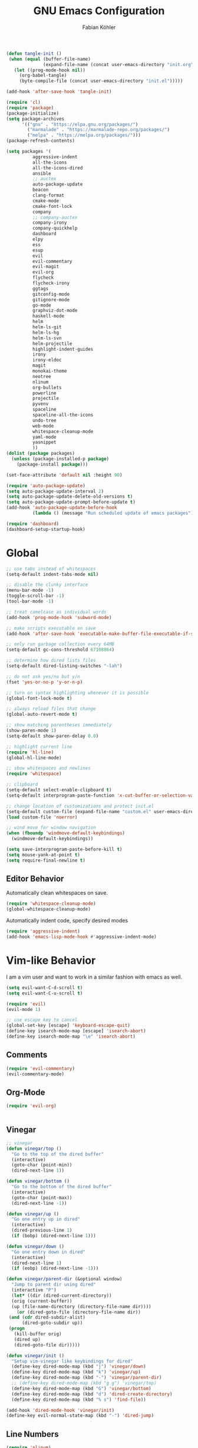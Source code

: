 #+Title: GNU Emacs Configuration
#+AUTHOR: Fabian Köhler
#+BABEL: :cache yes
#+PROPERTY: header-args :tangle yes

#+BEGIN_SRC emacs-lisp
(defun tangle-init ()
 (when (equal (buffer-file-name)
              (expand-file-name (concat user-emacs-directory "init.org")))
   (let ((prog-mode-hook nil))
     (org-babel-tangle)
     (byte-compile-file (concat user-emacs-directory "init.el")))))

(add-hook 'after-save-hook 'tangle-init)
#+END_SRC

#+BEGIN_SRC emacs-lisp
(require 'cl)
(require 'package)
(package-initialize)
(setq package-archives
      '(("gnu" . "https://elpa.gnu.org/packages/")
        ("marmalade" . "https://marmalade-repo.org/packages/")
        ("melpa" . "https://melpa.org/packages/")))
(package-refresh-contents)
#+END_SRC

#+BEGIN_SRC emacs-lisp
(setq packages '(
          aggressive-indent
          all-the-icons
          all-the-icons-dired
          ansible
          ;; auctex
          auto-package-update
          beacon
          clang-format
          cmake-mode
          cmake-font-lock
          company
          ;; company-auctex
          company-irony
          company-quickhelp
          dashboard
          elpy
          ess
          esup
          evil
          evil-commentary
          evil-magit
          evil-org
          flycheck
          flycheck-irony
          ggtags
          gitconfig-mode
          gitignore-mode
          go-mode
          graphviz-dot-mode
          haskell-mode
          helm
          helm-ls-git
          helm-ls-hg
          helm-ls-svn
          helm-projectile
          highlight-indent-guides
          irony
          irony-eldoc
          magit
          monokai-theme
          neotree
          nlinum
          org-bullets
          powerline
          projectile
          pyvenv
          spaceline
          spaceline-all-the-icons
          undo-tree
          web-mode
          whitespace-cleanup-mode
          yaml-mode
          yasnippet
          ))
(dolist (package packages)
  (unless (package-installed-p package)
    (package-install package)))
#+END_SRC

#+BEGIN_SRC emacs-lisp
(set-face-attribute 'default nil :height 90)
#+END_SRC

#+BEGIN_SRC emacs-lisp
  (require 'auto-package-update)
  (setq auto-package-update-interval 2)
  (setq auto-package-update-delete-old-versions t)
  (setq auto-package-update-prompt-before-update t)
  (add-hook 'auto-package-update-before-hook
            (lambda () (message "Run scheduled update of emacs packages")))
#+END_SRC

#+BEGIN_SRC emacs-lisp
(require 'dashboard)
(dashboard-setup-startup-hook)
#+END_SRC

* Global
  #+BEGIN_SRC emacs-lisp
  ;; use tabs instead of whitespaces
  (setq-default indent-tabs-mode nil)
  
  ;; disable the clunky interface
  (menu-bar-mode -1)
  (toggle-scroll-bar -1)
  (tool-bar-mode -1)
  
  ;; treat camelcase as individual words
  (add-hook 'prog-mode-hook 'subword-mode)
  
  ;; make scripts executable on save
  (add-hook 'after-save-hook 'executable-make-buffer-file-executable-if-script-p)
  
  ;; only run garbage collection every 64MB
  (setq-default gc-cons-threshold 67108864)
  
  ;; determine how dired lists files
  (setq-default dired-listing-switches "-lah")
  
  ;; do not ask yes/no but y/n
  (fset 'yes-or-no-p 'y-or-n-p)
  
  ;; turn on syntax highlighting whenever it is possible
  (global-font-lock-mode t)
  
  ;; always reload files that change
  (global-auto-revert-mode t)
  
  ;; show matching parentheses immediately
  (show-paren-mode 1)
  (setq-default show-paren-delay 0.0)
  
  ;; highlight current line
  (require 'hl-line)
  (global-hl-line-mode)
  
  ;; show whitespaces and newlines
  (require 'whitespace)
  
  ;; clipboard
  (setq-default select-enable-clipboard t)
  (setq-default interprogram-paste-function 'x-cut-buffer-or-selection-value)
  
  ;; change location of customizations and protect init.el
  (setq-default custom-file (expand-file-name "custom.el" user-emacs-directory))
  (load custom-file 'noerror)
  
  ;; wind move for window navigation
  (when (fboundp 'windmove-default-keybindings)
    (windmove-default-keybindings))
  #+END_SRC
  
  #+BEGIN_SRC emacs-lisp
    (setq save-interprogram-paste-before-kill t)
    (setq mouse-yank-at-point t)
    (setq require-final-newline t)
  #+END_SRC
   
** Editor Behavior
   Automatically clean whitespaces on save.
   #+BEGIN_SRC emacs-lisp
   (require 'whitespace-cleanup-mode)
   (global-whitespace-cleanup-mode)
   #+END_SRC
   
   Automatically indent code, specify desired modes
   #+BEGIN_SRC emacs-lisp
   (require 'aggressive-indent)
   (add-hook 'emacs-lisp-mode-hook #'aggressive-indent-mode)
   #+END_SRC

* Vim-like Behavior
  I am a vim user and want to work in a similar fashion with emacs as well.
  #+BEGIN_SRC emacs-lisp
  (setq evil-want-C-d-scroll t)
  (setq evil-want-C-u-scroll t)
  #+END_SRC

  #+BEGIN_SRC emacs-lisp
  (require 'evil)
  (evil-mode 1)
  
  ;; use escape key to cancel
  (global-set-key [escape] 'keyboard-escape-quit)
  (define-key isearch-mode-map [escape] 'isearch-abort)
  (define-key isearch-mode-map "\e" 'isearch-abort)
  #+END_SRC
  
** Comments
   #+BEGIN_SRC emacs-lisp
   (require 'evil-commentary)
   (evil-commentary-mode)
   #+END_SRC
  
** Org-Mode
   #+BEGIN_SRC emacs-lisp
   (require 'evil-org)
   #+END_SRC
  
  #+BEGIN_SRC emacs-lisp
  #+END_SRC
  
** Vinegar
   #+BEGIN_SRC emacs-lisp
   ;; vinegar
   (defun vinegar/top ()
     "Go to the top of the dired buffer"
     (interactive)
     (goto-char (point-min))
     (dired-next-line 1))
   
   (defun vinegar/bottom ()
     "Go to the bottom of the dired buffer"
     (interactive)
     (goto-char (point-max))
     (dired-next-line -1))
   
   (defun vinegar/up ()
     "Go one entry up in dired"
     (interactive)
     (dired-previous-line 1)
     (if (bobp) (dired-next-line 1)))
   
   (defun vinegar/down ()
     "Go one entry down in dired"
     (interactive)
     (dired-next-line 1)
     (if (eobp) (dired-next-line -1)))
   
   (defun vinegar/parent-dir (&optional window)
     "Jump to parent dir using dired"
     (interactive "P")
     (let* ((dir (dired-current-directory))
   	 (orig (current-buffer))
   	 (up (file-name-directory (directory-file-name dir))))
       (or (dired-goto-file (directory-file-name dir))
   	(and (cdr dired-subdir-alist)
   	     (dired-goto-subdir up))
   	(progn
   	  (kill-buffer orig)
   	  (dired up)
   	  (dired-goto-file dir)))))
   
   (defun vinegar/init ()
     "Setup vim-vinegar like keybindings for dired"
     (define-key dired-mode-map (kbd "j") 'vinegar/down)
     (define-key dired-mode-map (kbd "k") 'vinegar/up)
     (define-key dired-mode-map (kbd "-") 'vinegar/parent-dir)
     ;; (define-key dired-mode-map (kbd "g g") 'vinegar/top)
     (define-key dired-mode-map (kbd "G") 'vinegar/bottom)
     (define-key dired-mode-map (kbd "d") 'dired-create-directory)
     (define-key dired-mode-map (kbd "% s") 'find-file))

   (add-hook 'dired-mode-hook 'vinegar/init)
   (define-key evil-normal-state-map (kbd "-") 'dired-jump)
   #+END_SRC

** Line Numbers
   #+BEGIN_SRC emacs-lisp
   (require 'nlinum)
   (setq nlinum-format "%4d\u2502")
   (setq nlinum-highlight-current-line 1)
   (global-nlinum-mode)
   #+END_SRC
* Version Control
  #+BEGIN_SRC emacs-lisp
  (require 'magit)
  (require 'evil-magit)  
  #+END_SRC
* Language Support
  - Ansible YAML
    #+BEGIN_SRC emacs-lisp
    (require 'ansible)
    #+END_SRC
  - C/C++
    #+BEGIN_SRC emacs-lisp
    (require 'irony)
    (add-hook 'c++-mode-hook 'irony-mode)
    (add-hook 'c-mode-hook 'irony-mode)
    (add-hook 'objc-mode-hook 'irony-mode)
    (add-hook 'irony-mode-hook 'irony-cdb-autosetup-compile-options)
    #+END_SRC
  - Fortran
    #+BEGIN_SRC emacs-lisp
    (setq-default f90-do-indent 4)
    (setq-default f90-if-indent 4)
    (setq-default f90-type-indent 4)
    (setq-default f90-program-indent 4)
    (setq-default f90-continuation-indent 4)
    (setq-default f90-smart-end 'blink)
    #+END_SRC
  - git files
    #+BEGIN_SRC emacs-lisp
    (require 'gitconfig-mode)
    (require 'gitignore-mode)
    #+END_SRC
  - go
    #+BEGIN_SRC emacs-lisp
    (require 'go-mode)
    #+END_SRC
  - graphviz
    #+BEGIN_SRC emacs-lisp
    (require 'graphviz-dot-mode)
    #+END_SRC
  - haskell
    #+BEGIN_SRC emacs-lisp
    (require 'haskell-mode)
    #+END_SRC
  - julia
    #+BEGIN_SRC emacs-lisp
      ;; (require 'julia-mode)
      (require 'ess-site)
      (require 'ess-julia)
    #+END_SRC
  - LaTeX
    #+BEGIN_SRC emacs-lisp
    ;; (require 'auctex)
    ;; (require 'company-auctex)
    ;; (setq TeX-auto-save t)
    ;; (setq TeX-parse-self t)
    ;; (setq-default TeX-master nil)
    ;; (add-hook 'LaTeX-mode-hook
    ;;           (progn
    ;;             (company-auctex-init)
    ;;             (setq evil-shift-width 2)))
    #+END_SRC
  - python
    #+BEGIN_SRC emacs-lisp
    (require 'elpy)
    (require 'pyvenv)

    (defvar elpy-python-env)
    (setq elpy-python-env (concat user-emacs-directory "elpy/env"))

    (defvar elpy-python-env-packages)
    (setq elpy-python-env-packages
          '(
            "autopep8==1.3.5"
            "black==18.5b4"
            "flake8==3.5.0"
            "jedi==0.12.1"
            "matplotlib==2.2.2"
            "numpy==1.14.3"
            "pandas==0.23.0"
            "scipy==1.1.0"
            "rope==0.10.7"
            "yapf==0.22.0"
            ))

    (defun install-pip-package (package)
      (progn
        (message (concat "Install python package " package))
        (shell-command (concat "pip install --upgrade " package))))

    (defun create-elpy-python-env ()
      (if (not (file-directory-p elpy-python-env))
          (if (not (executable-find "virtualenv"))
              (message "Error: cannot find virtualenv executable")
            (progn
              (shell-command (concat "virtualenv " elpy-python-env))
              (pyvenv-activate elpy-python-env)
              (mapc 'install-pip-package elpy-python-env-packages)))))

    (elpy-enable)
    (if (file-directory-p elpy-python-env)
        (pyvenv-activate elpy-python-env)
(create-elpy-python-env))
    #+END_SRC
  - web
    #+BEGIN_SRC emacs-lisp
    (require 'web-mode)
    (add-to-list 'auto-mode-alist '("\\.html?\\'" . web-mode))
    (add-to-list 'auto-mode-alist '("\\.css?\\'" . web-mode))
    (add-to-list 'auto-mode-alist '("\\.scss?\\'" . web-mode))
    (add-to-list 'auto-mode-alist '("\\.js?\\'" . web-mode))
    (add-to-list 'auto-mode-alist '("\\.jsx?\\'" . web-mode))
    (add-hook 'web-mode-hook
              (lambda ()
                (setq evil-shift-width 2)
                (setq indent-tabs-mode nil)
                (setq web-mode-markup-indent-offset 2)
                (setq web-mode-css-indent-offset 2)
                (setq web-mode-code-indent-offset 2)))
    #+END_SRC
    - yaml
      #+BEGIN_SRC emacs-lisp
      (require 'yaml-mode)
      #+END_SRC
* Auto Completion
  #+BEGIN_SRC emacs-lisp
  (require 'company)
  (require 'company-quickhelp)
  
  ;; do not wait to complete
  (setq company-idle-delay 0)
  
  ;; do no use the clang backend
  ;; we will use irony-mode instead
  (delete 'company-clang company-backends)
  
  ;; enable company globally
  (global-company-mode)
  
  ;; enable company-quickhelp globally
  (company-quickhelp-mode)
  #+END_SRC
  
  - C++
    #+BEGIN_SRC emacs-lisp
    (require 'company-irony)
    (add-to-list 'company-backends 'company-irony)
    #+END_SRC
    
  - Julia
    #+BEGIN_SRC emacs-lisp
    (setq ess-use-company t) 
    (add-to-list 'company-dabbrev-code-modes 'ess-mode)
    #+END_SRC 
    
  - Python
    #+BEGIN_SRC emacs-lisp
    (add-hook 'python-mode-hook
              (lambda ()
                (set (make-local-variable 'company-backends) '(elpy-company-backend))))
    #+END_SRC
  
* Linting
  #+BEGIN_SRC emacs-lisp
    (require 'flycheck)
    (global-flycheck-mode)
  #+END_SRC
  - C/C++
    #+BEGIN_SRC emacs-lisp
    (add-hook 'flycheck-mode-hook #'flycheck-irony-setup)
    #+END_SRC
* Visuals
** Theme
   #+BEGIN_SRC emacs-lisp
   (load-theme 'monokai t)
   #+END_SRC
  
** Beacon
   #+BEGIN_SRC emacs-lisp
   (require 'beacon)
   
   (setq beacon-color "#657b83")
   (setq beacon-size 30)
   (setq beacon-blink-duration 0.1)
   (setq beacon-blink-duration 0.05)
   (beacon-mode 1)
   #+END_SRC

** All the Icons
   #+BEGIN_SRC emacs-lisp
   (require 'all-the-icons)
   (require 'all-the-icons-dired)
   (add-hook 'dired-mode-hook 'all-the-icons-dired-mode)
   #+END_SRC
   
** Powerline
   #+BEGIN_SRC emacs-lisp
   (require 'powerline)
   (require 'spaceline)
   (require 'spaceline-all-the-icons)
   (setq spaceline-all-the-icons-separator-type 'wave)
   (spaceline-all-the-icons-theme)
   #+END_SRC
** Indent Guides
   #+BEGIN_SRC emacs-lisp
   (require 'highlight-indent-guides)
   (setq highlight-indent-guides-method 'column)
   (add-hook 'prog-mode-hook 'highlight-indent-guides-mode)
   #+END_SRC
** Org-Mode
   #+BEGIN_SRC emacs-lisp
   (add-hook 'org-mode-hook (lambda () (org-bullets-mode)))
   #+END_SRC
   
** Pretty Mode
   #+BEGIN_SRC emacs-lisp
   (setq prettify-symbols-unprettify-at-point 'right-edge)
   (global-prettify-symbols-mode +1)
   #+END_SRC

*** C++
    #+BEGIN_SRC emacs-lisp
    (defun pretty-mode/c ()
      "Prettify symbols in C mode."
      (setq prettify-symbols-alist
            (append prettify-symbols-alist
                    '(("!=" . ?≠)
                      ("<=" . ?≤)
                      (">=" . ?≥)
                      ("&&" . ?∧)
                      ("||" . ?∨)
                      ("<<" . ?≪)
                      (">>" . ?≫)))))

    (defun pretty-mode/c++ ()
      "Prettify symbols in C++ mode."
      (pretty-mode/c))

    (add-hook 'c-mode 'pretty-mode/c)
    (add-hook 'c++-mode 'pretty-mode/c++)
    #+END_SRC
*** Emacs Lisp
    #+BEGIN_SRC emacs-lisp
    (defun pretty-mode/emacs-lisp ()
      "Prettify symbols in Emacs Lisp mode."
      (setq prettify-symbols-alist
            '(("lambda" . ?λ)
              ("defun"  . ?ϝ)
              ("!="     . ?≠)
              ("<="     . ?≤)
              (">="     . ?≥))))

    (add-hook 'emacs-lisp-mode-hook 'pretty-mode/emacs-lisp)
    #+END_SRC
*** Haskell
    #+BEGIN_SRC emacs-lisp
    (defun pretty-mode/haskell ()
      (setq prettify-symbols-alist
            '(
              ("&&" . ?∧)
              ("++" . ?⧺)
              ("+++" . ?⧻)
              ("-->" . ?⟶)
              ("->" . ?→)
              ("..." . ?…)
              ("/<" . ?≮)
              ("/=" . ?≠)
              ("/>" . ?≯)
              ("::" . ?∷)
              (":=" . ?≔)
              ("<*>" . ?⊛)
              ("<-" . ?←)
              ("<--" . ?⟵)
              ("<-->" . ?⟷)
              ("<->" . ?↔)
              ("<<" . ?≪)
              ("<<<" . ?⋘)
              ("<=" . ?≤)
              ("<==" . ?⟸)
              ("<==>" . ?⟺)
              ("<=>" . ?⇔)
              ("<|" . ?⊲)
              ("=:" . ?≕)
              ("==" . ?≡)
              ("==>" . ?⟹)
              ("=>" . ?⇒)
              ("=?" . ?≟)
              ("=def" . ?≝)
              ("><" . ?⋈)
              (">=" . ?≥)
              (">>" . ?≫)
              (">>>" . ?⋙)
              ("elem" . ?∈)
              ("empty" . ?∅)
              ("intersection" . ?∩)
              ("isProperSubsetOf" . ?⊂)
              ("isSubsetOf" . ?⊆)
              ("mappend" . ?⊕)
              ("member" . ?∈)
              ("mempty" . ?∅)
              ("not" . ?¬)
              ("notElem" . ?∉)
              ("notMember" . ?∉)
              ("undefined" . ?⊥)
              ("union" . ?∪)
              ("|>" . ?⊳)
              ("||" . ?∨)
              )))

    (add-hook 'haskell-mode-hook 'pretty-mode/haskell)
    #+END_SRC
*** Fortran
    #+BEGIN_SRC emacs-lisp
    (defun pretty-mode/f90 ()
      "Prettify symbols in Fortran mode."
      (setq prettify-symbols-alist
            (append prettify-symbols-alist
                    '((".not." . ?¬)
                      (".and." . ?∧)
                      (".or."  . ?∨)))))

    (add-hook 'f90-mode-hook 'pretty-mode/f90)
    #+END_SRC
*** Python
    #+BEGIN_SRC emacs-lisp
    (defun pretty-mode/add-greek ()
      " add prettified versions of greek letters"
      (setq prettify-symbols-alist
            (append prettify-symbols-alist
                    '(("alpha"   . ?α)
                      ("beta"    . ?β)
                      ("gamma"   . ?γ)
                      ("delta"   . ?δ)
                      ("epsilon" . ?ε)
                      ("zeta"    . ?ζ)
                      ("eta"     . ?η)
                      ("theta"   . ?θ)))))

    (defun pretty-mode/python ()
      "Prettify symbols in python mode."
      (progn
        (setq prettify-symbols-alist
              '(("lambda" . ?λ)
                ("def"    . ?ϝ)
                ("!="     . ?≠)
                ("<="     . ?≤)
                (">="     . ?≥)
                ("in"     . ?∈)
                ("not in" . ?∉)
                ("for"    . ?∀)
                ("or"     . ?∨)
                ("and"    . ?∧)
                ("not"    . ?¬)))
        (pretty-mode/add-greek)))

    (add-hook 'python-mode-hook 'pretty-mode/python)
    #+END_SRC
* Playerctl
  #+BEGIN_SRC emacs-lisp
  (defun playerctl/command (command message)
    "Call playerctl asynchronously and display a message."
    (if (executable-find "playerctl")
        (progn
          (start-process "elplayerctl" nil "playerctl" command)
          (message message))
      (message "playerctl not available")))

  (defun song-pause()
    "Pause playback using playerctl"
    (interactive)
    (playerctl/command "play-pause" "Toggle playback"))

  (defun song-next()
    "Skip to next song using playerctl"
    (interactive)
    (playerctl/command "next" "Next song"))

  (defun song-prev()
    "Go back to previous song using playerctl"
    (interactive)
    (playerctl/command "previous" "Previous song"))

  (defun song-stop()
    "Stop playback using playerctl"
    (interactive)
    (playerctl/command "stop" "Stop music"))
  #+END_SRC

* Helm

#+BEGIN_SRC emacs-lisp
(require 'helm)
(define-key evil-normal-state-map (kbd "C-p") 'helm-browse-project)
#+END_SRC

* Neotree
#+BEGIN_SRC emacs-lisp
(require 'neotree)
(setq-default neo-theme (if (display-graphic-p) 'icons 'arrow))
(global-set-key [f8] 'neotree-toggle)
(evil-define-key 'normal neotree-mode-amp (kbd "TAB") 'neotree-enter)
(evil-define-key 'normal neotree-mode-amp (kbd "SPC") 'neotree-quick-look)
(evil-define-key 'normal neotree-mode-amp (kbd "q") 'neotree-hide)
(evil-define-key 'normal neotree-mode-amp (kbd "RET") 'neotree-enter)
#+END_SRC
